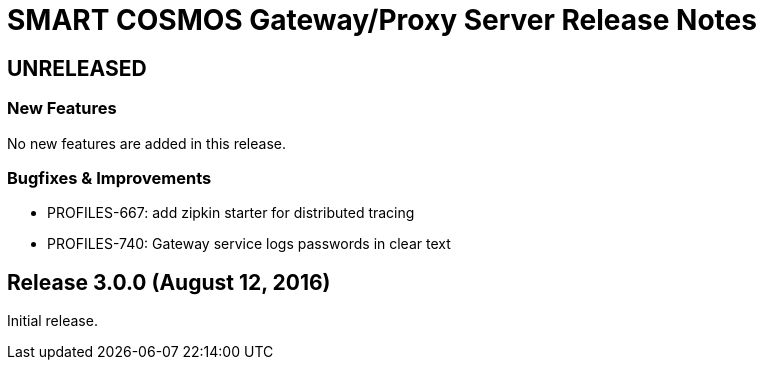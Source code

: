 = SMART COSMOS Gateway/Proxy Server Release Notes

== UNRELEASED

=== New Features

No new features are added in this release.

=== Bugfixes & Improvements

* PROFILES-667: add zipkin starter for distributed tracing
* PROFILES-740: Gateway service logs passwords in clear text

== Release 3.0.0 (August 12, 2016)

Initial release.
